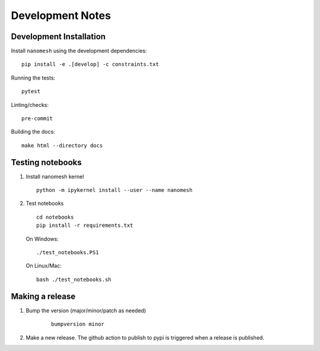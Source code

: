 Development Notes
=================

Development Installation
------------------------

Install ``nanomesh`` using the development dependencies:

::

    pip install -e .[develop] -c constraints.txt

Running the tests:

::

    pytest

Linting/checks:

::

    pre-commit

Building the docs:

::

   make html --directory docs


Testing notebooks
-----------------

1. Install nanomesh kernel

   ::

       python -m ipykernel install --user --name nanomesh

2. Test notebooks

   ::

       cd notebooks
       pip install -r requirements.txt

   On Windows:

   ::

       ./test_notebooks.PS1

   On Linux/Mac:

   ::

       bash ./test_notebooks.sh


Making a release
----------------

1. Bump the version (major/minor/patch as needed)

    ::

        bumpversion minor

2. Make a new release. The github action to publish to pypi is triggered when a release is published.

